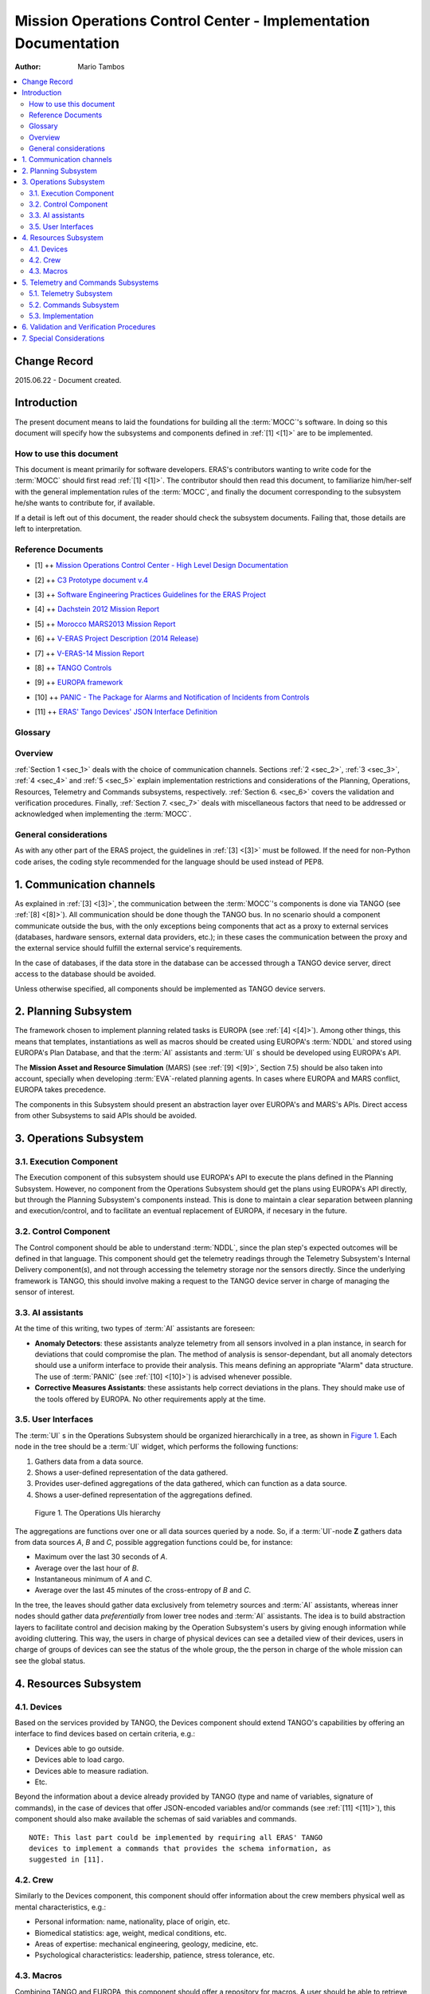 Mission Operations Control Center - Implementation Documentation
================================================================

:Author: Mario Tambos

.. contents::
   :local:
   :depth: 2

Change Record
-------------

2015.06.22 - Document created.

Introduction
------------

The present document means to laid the foundations for building all the
:term:`MOCC`'s software. In doing so this document will specify how the
subsystems and components defined in :ref:`[1] <[1]>` are to be implemented.

How to use this document
++++++++++++++++++++++++

This document is meant primarily for software developers. ERAS's contributors
wanting to write code for the :term:`MOCC` should first read :ref:`[1] <[1]>`.
The contributor should then read this document, to familiarize him/her-self with
the general implementation rules of the :term:`MOCC`, and finally the
document corresponding to the subsystem he/she wants to contribute for, if
available.

If a detail is left out of this document, the reader should check the subsystem
documents. Failing that, those details are left to interpretation.

Reference Documents
+++++++++++++++++++

.. _[1]:

- [1] ++ `Mission Operations Control Center - High Level Design Documentation`_

.. _[2]:

- [2] ++ `C3 Prototype document v.4`_

.. _[3]:

- [3] ++ `Software Engineering Practices Guidelines for the ERAS Project`_

.. _[4]:

- [4] ++ `Dachstein 2012 Mission Report`_

.. _[5]:

- [5] ++ `Morocco MARS2013 Mission Report`_

.. _[6]:

- [6] ++ `V-ERAS Project Description (2014 Release)`_

.. _[7]:

- [7] ++ `V-ERAS-14 Mission Report`_

.. _[8]:

- [8] ++ `TANGO Controls`_

.. _[9]:

- [9] ++ `EUROPA framework`_

.. _[10]:

- [10] ++ `PANIC - The Package for Alarms and Notification of Incidents from Controls`_

.. _[11]:

- [11] ++ `ERAS' Tango Devices' JSON Interface Definition`_

.. _`Mission Operations Control Center - High Level Design Documentation`: ./MOCC_design.html
.. _`C3 Prototype document v.4`: http://www.erasproject.org/index.php?option=com_joomdoc&view=documents&path=C3+Subsystem/ERAS-C3Prototype_v4.pdf&Itemid=148
.. _`Software Engineering Practices Guidelines for the ERAS Project`: ./guidelines.html
.. _`V-ERAS-14 Mission Report`: http://erasproject.org/?wpdmdl=353
.. _`Dachstein 2012 Mission Report`: http://www.oewf.org/dl/Dachstein2012_MissionReport_PUBLICv2.pdf
.. _`Morocco MARS2013 Mission Report`: http://www.oewf.org/dl/724b15d5b031dbd23fff2b5063903635.pdf
.. _`V-ERAS Project Description (2014 Release)`: http://erasproject.org/?wpdmdl=341
.. _`TANGO Controls`: http://www.tango-controls.org/
.. _`EUROPA framework`: https://code.google.com/p/europa-pso/wiki/EuropaWiki
.. _`PANIC - The Package for Alarms and Notification of Incidents from Controls`: http://plone.tango-controls.org/Members/srubio/panic
.. _`ERAS' Tango Devices' JSON Interface Definition`: ./ERAS_Tango_Devices_JSON_Interface_Definition.html

Glossary
++++++++

.. glossary::

    ``AI``
        Artificial Intelligence

    ``ERAS``
        European Mars Analog Station

    ``EVA``
        Extra-Vehicular Activity

    ``GUI``
        Graphic User Interface

    ``IMS``
        Italian Mars Society

    ``MARS``
        Mission Asset and Resource Simulation

    ``MOCC``
        Mission Operations Control Center

    ``NDDL``
        New Domain Description Language

    ``PANIC``
        Package for Alarms and Notification of Incidents from Controls

    ``TBC``
        To Be confirmed

    ``TBD``
        To Be Defined

Overview
++++++++

:ref:`Section 1 <sec_1>` deals with the choice of communication channels.
Sections :ref:`2 <sec_2>`, :ref:`3 <sec_3>`, :ref:`4 <sec_4>` and
:ref:`5 <sec_5>` explain implementation restrictions and considerations of
the Planning, Operations, Resources, Telemetry and Commands subsystems,
respectively. :ref:`Section 6. <sec_6>` covers the validation and verification
procedures. Finally, :ref:`Section 7. <sec_7>` deals with miscellaneous factors
that need to be addressed or acknowledged when implementing the :term:`MOCC`.

General considerations
++++++++++++++++++++++

As with any other part of the ERAS project, the guidelines in :ref:`[3] <[3]>`
must be followed. If the need for non-Python code arises, the coding style
recommended for the language should be used instead of PEP8.

.. _sec_1:

1. Communication channels
-------------------------

As explained in :ref:`[3] <[3]>`, the communication between the :term:`MOCC`'s
components is done via TANGO (see :ref:`[8] <[8]>`). All communication should be
done though the TANGO bus. In no scenario should a component communicate outside
the bus, with the only exceptions being components that act as a proxy to
external services (databases, hardware sensors, external data providers, etc.);
in these cases the communication between the proxy and the external service
should fulfill the external service's requirements.

In the case of databases, if the data store in the database can be accessed
through a TANGO device server, direct access to the database should be avoided.

Unless otherwise specified, all components should be implemented as TANGO device
servers.

.. _sec_2:

2. Planning Subsystem
---------------------

The framework chosen to implement planning related tasks is EUROPA (see
:ref:`[4] <[4]>`). Among other things, this means that templates, instantiations
as well as macros should be created using EUROPA's :term:`NDDL` and stored using
EUROPA's Plan Database, and that the :term:`AI` assistants and :term:`UI` s
should be developed using EUROPA's API.

The **Mission Asset and Resource Simulation** (MARS) (see :ref:`[9] <[9]>`,
Section 7.5) should be also taken into account, specially when developing
:term:`EVA`-related planning agents. In cases where EUROPA and MARS conflict,
EUROPA takes precedence.

The components in this Subsystem should present an abstraction layer over
EUROPA's and MARS's APIs. Direct access from other Subsystems to said APIs
should be avoided.

.. _sec_3:

3. Operations Subsystem
-----------------------

3.1. Execution Component
++++++++++++++++++++++++

The Execution component of this subsystem should use EUROPA's API to execute the
plans defined in the Planning Subsystem. However, no component from the
Operations Subsystem should get the plans using EUROPA's API directly, but
through the Planning Subsystem's components instead. This is done to maintain a
clear separation between planning and execution/control, and to facilitate an
eventual replacement of EUROPA, if necesary in the future.

3.2. Control Component
++++++++++++++++++++++

The Control component should be able to understand :term:`NDDL`,
since the plan step's expected outcomes will be defined in that language. This
component should get the telemetry readings through the Telemetry Subsystem's
Internal Delivery component(s), and not through accessing the telemetry storage
nor the sensors directly. Since the underlying framework is TANGO, this should
involve making a request to the TANGO device server in charge of managing the
sensor of interest.

3.3. AI assistants
++++++++++++++++++

At the time of this writing, two types of :term:`AI` assistants are foreseen:

* **Anomaly Detectors**: these assistants analyze telemetry from all sensors
  involved in a plan instance, in search for deviations that could compromise
  the plan. The method of analysis is sensor-dependant, but all anomaly
  detectors should use a uniform interface to provide their analysis. This means
  defining an appropriate "Alarm" data structure. The use of :term:`PANIC` (see
  :ref:`[10] <[10]>`) is advised whenever possible.

* **Corrective Measures Assistants**: these assistants help correct deviations
  in the plans. They should make use of the tools offered by EUROPA. No other
  requirements apply at the time.

3.5. User Interfaces
++++++++++++++++++++

The :term:`UI` s in the Operations Subsystem should be organized hierarchically
in a tree, as shown in `Figure 1`_. Each node in the tree should be a
:term:`UI` widget, which performs the following functions:

#. Gathers data from a data source.
#. Shows a user-defined representation of the data gathered.
#. Provides user-defined aggregations of the data gathered, which can function
   as a data source.
#. Shows a user-defined representation of the aggregations defined.

.. figure:: images/MOCC_Operations-UI.png
  :name: Figure 1

  Figure 1. The Operations UIs hierarchy


The aggregations are functions over one or all data sources queried by a node.
So, if a :term:`UI`-node **Z** gathers data from data sources *A*, *B*
and *C*, possible aggregation functions could be, for instance:

* Maximum over the last 30 seconds of *A*.
* Average over the last hour of *B*.
* Instantaneous minimum of *A* and *C*.
* Average over the last 45 minutes of the cross-entropy of *B* and *C*.

In the tree, the leaves should gather data exclusively from telemetry sources
and :term:`AI` assistants, whereas inner nodes should gather data
*preferentially* from lower tree nodes and :term:`AI` assistants. The idea is to
build abstraction layers to facilitate control and decision making by the
Operation Subsystem's users by giving enough information while avoiding
cluttering. This way, the users in charge of physical devices can see a detailed
view of their devices, users in charge of groups of devices can see the status
of the whole group, the the person in charge of the whole mission can see the
global status.

.. _sec_4:

4. Resources Subsystem
---------------------------

4.1. Devices
++++++++++++

Based on the services provided by TANGO, the Devices component should extend
TANGO's capabilities by offering an interface to find devices based on certain
criteria, e.g.:

* Devices able to go outside.
* Devices able to load cargo.
* Devices able to measure radiation.
* Etc.

Beyond the information about a device already provided by TANGO (type and name
of variables, signature of commands), in the case of devices that offer
JSON-encoded variables and/or commands (see :ref:`[11] <[11]>`), this component
should also make available the schemas of said variables and commands.

::

    NOTE: This last part could be implemented by requiring all ERAS' TANGO
    devices to implement a commands that provides the schema information, as
    suggested in [11].


4.2. Crew
+++++++++

Similarly to the Devices component, this component should offer information
about the crew members physical well as mental characteristics, e.g.:

* Personal information: name, nationality, place of origin, etc.
* Biomedical statistics: age, weight, medical conditions, etc.
* Areas of expertise: mechanical engineering, geology, medicine, etc.
* Psychological characteristics: leadership, patience, stress tolerance, etc.

4.3. Macros
+++++++++++

Combining TANGO and EUROPA, this component should offer a repository for macros.
A user should be able to retrieve the list of macros that involve a certain
device or crew member. A user should also be able to obtain the list of devices
and crew members involved in a certain macro.

To facilitate the process of macro building, a :term:`UI` should be developed.

.. _sec_5:

5. Telemetry and Commands Subsystems
------------------------------------

5.1. Telemetry Subsystem
++++++++++++++++++++++++

The Telemetry Subsystem consists of three components -- Acquisition, Storage
and Delivery -- in charge of reading telemetry from sensors, storing it in a
database and making it available to whoever needs it. In particular, the
delivery can be in real-time, in the case when the Subsystem delivers telemetry
as it is obtained; or historic, in the case when previously obtained and stored
telemetry is needed.

There are two types of subcomponents in each the Acquisition and Delivery
components. The first is the acquisition from and delivery to internal services,
i.e., services that are part of ERAS, which occurs using the TANGO bus.

The second is the acquisition from and delivery to *external* services, i.e.,
databases, hardware, third-party services, etc., which occurs using whatever
media the external services in question require. However, when the information
from the external service is requested by another Subsystem, the request is
processed through the TANGO bus, by developing a proxy (a TANGO device server)
for the external service needed.

Finally, the Storage component should provide an interface for saving telemetry
to a database, as well as retrieving it. Storage requests for this component
should not be directly made from outside the Telemetry Subsystem. One
possibility to achieve this is to implement it as a software library. However,
retrieval request should be accepted from outside sources, though the TANGO bus.

5.2. Commands Subsystem
+++++++++++++++++++++++

This Subsystem is very similar to the Telemetry Subsystem. The difference lies
in principle in the information flow; whereas the Telemetry Subsystems mainly
gathers information from external services (sensors) and delivers it to internal
services (chiefly the Operations Subsystem), the Commands Subsystem gathers
information only from the Operations Subsystem, and delivers it to internal as
well as external services (actuators, crew members, etc.).

5.3. Implementation
+++++++++++++++++++

`Figure 2`_ shows a diagram of the internal structure of a TANGO device server
that is able to gather and provide telemetry, as well as accepting and
delivering commands. Any devices involved in operations should follow this
structure.


.. figure:: images/MOCC_Telemetry-Commands_Implementation.png
  :name: Figure 2

  Figure 2. Telemetry and Commands� Modules Implementation

All commands received should be both stored in the Commands Database and
delivered to the appropriate external recipient (if needed).

Telemetry should be gathered at the instant the request is received, if the
request is for instant telemetry, or retrieved from the Telemetry Database or
TANGO attribute history buffer (whatever option is most appropriate).

.. _sec_6:

6. Validation and Verification Procedures
-----------------------------------------

:term:`TBD`

.. _sec_7:

7. Special Considerations
-------------------------

To avoid work duplication, a spreadsheet matching components to actual software
modules should be written and linked to this document. The spreadsheet should
also indicate whether a component is completely implemented, and if not, what is
missing.
